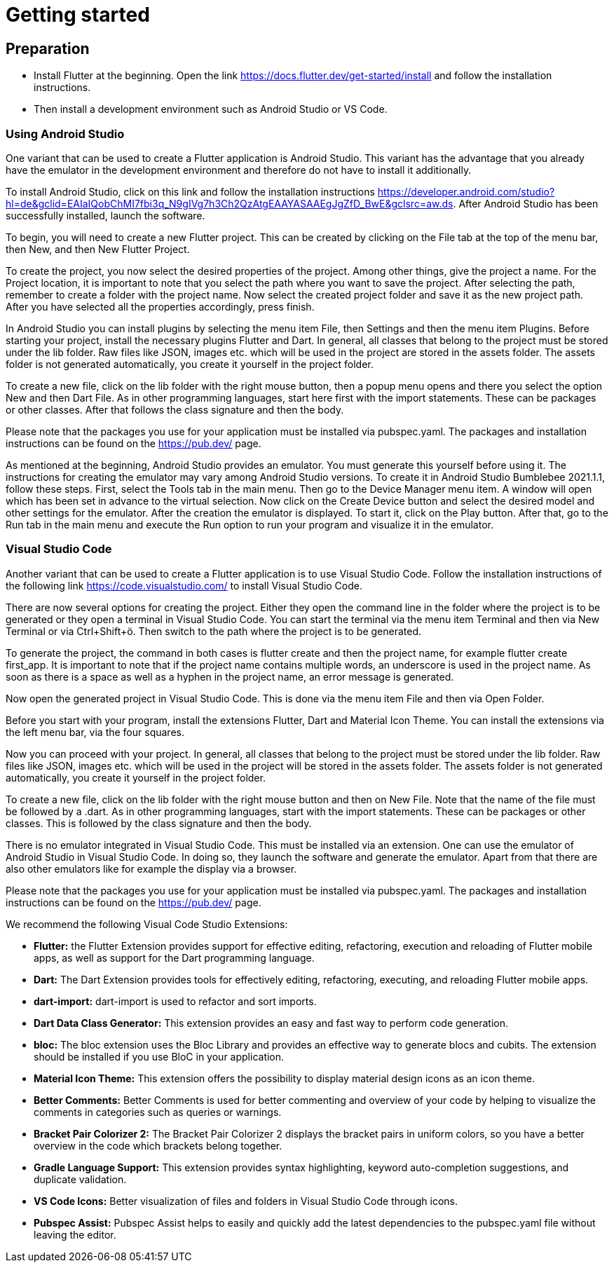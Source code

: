 = Getting started

== *Preparation*
* Install Flutter at the beginning. Open the link https://docs.flutter.dev/get-started/install and follow the installation instructions.
* Then install a development environment such as Android Studio or VS Code. 

=== *Using Android Studio*
One variant that can be used to create a Flutter application is Android Studio. This variant has the advantage that you already have the emulator in the development environment and therefore do not have to install it additionally.

To install Android Studio, click on this link and follow the installation instructions https://developer.android.com/studio?hl=de&gclid=EAIaIQobChMI7fbi3q_N9gIVg7h3Ch2QzAtgEAAYASAAEgJgZfD_BwE&gclsrc=aw.ds. After Android Studio has been successfully installed, launch the software. 

To begin, you will need to create a new Flutter project. This can be created by clicking on the File tab at the top of the menu bar, then New, and then New Flutter Project. 

To create the project, you now select the desired properties of the project. Among other things, give the project a name. For the Project location, it is important to note that you select the path where you want to save the project. After selecting the path, remember to create a folder with the project name. Now select the created project folder and save it as the new project path. After you have selected all the properties accordingly, press finish.

In Android Studio you can install plugins by selecting the menu item File, then Settings and then the menu item Plugins. Before starting your project, install the necessary plugins Flutter and Dart.
In general, all classes that belong to the project must be stored under the lib folder. Raw files like JSON, images etc. which will be used in the project are stored in the assets folder. The assets folder is not generated automatically, you create it yourself in the project folder. 

To create a new file, click on the lib folder with the right mouse button, then a popup menu opens and there you select the option New and then Dart File. As in other programming languages, start here first with the import statements. These can be packages or other classes. After that follows the class signature and then the body. 

Please note that the packages you use for your application must be installed via pubspec.yaml. The packages and installation instructions can be found on the https://pub.dev/ page.

As mentioned at the beginning, Android Studio provides an emulator. You must generate this yourself before using it. The instructions for creating the emulator may vary among Android Studio versions. To create it in Android Studio Bumblebee 2021.1.1, follow these steps. First, select the Tools tab in the main menu. Then go to the Device Manager menu item. A window will open which has been set in advance to the virtual selection. Now click on the Create Device button and select the desired model and other settings for the emulator. After the creation the emulator is displayed. To start it, click on the Play button. After that, go to the Run tab in the main menu and execute the Run option to run your program and visualize it in the emulator.  

=== *Visual Studio Code*
Another variant that can be used to create a Flutter application is to use Visual Studio Code. Follow the installation instructions of the following link https://code.visualstudio.com/ to install Visual Studio Code. 

There are now several options for creating the project. Either they open the command line in the folder where the project is to be generated or they open a terminal in Visual Studio Code. You can start the terminal via the menu item Terminal and then via New Terminal or via Ctrl+Shift+ö. Then switch to the path where the project is to be generated.  

To generate the project, the command in both cases is flutter create and then the project name, for example flutter create first_app. It is important to note that if the project name contains multiple words, an underscore is used in the project name. As soon as there is a space as well as a hyphen in the project name, an error message is generated. 

Now open the generated project in Visual Studio Code. This is done via the menu item File and then via Open Folder.

Before you start with your program, install the extensions Flutter, Dart and Material Icon Theme. You can install the extensions via the left menu bar, via the four squares.

Now you can proceed with your project. In general, all classes that belong to the project must be stored under the lib folder. Raw files like JSON, images etc. which will be used in the project will be stored in the assets folder. The assets folder is not generated automatically, you create it yourself in the project folder. 

To create a new file, click on the lib folder with the right mouse button and then on New File. Note that the name of the file must be followed by a .dart. As in other programming languages, start with the import statements. These can be packages or other classes. This is followed by the class signature and then the body. 

There is no emulator integrated in Visual Studio Code. This must be installed via an extension. One can use the emulator of Android Studio in Visual Studio Code. In doing so, they launch the software and generate the emulator. Apart from that there are also other emulators like for example the display via a browser. 

Please note that the packages you use for your application must be installed via pubspec.yaml. The packages and installation instructions can be found on the https://pub.dev/ page.

We recommend the following Visual Code Studio Extensions:

* *Flutter:* the Flutter Extension provides support for effective editing, refactoring, execution and reloading of Flutter mobile apps, as well as support for the Dart programming language.

* *Dart:* The Dart Extension provides tools for effectively editing, refactoring, executing, and reloading Flutter mobile apps. 

* *dart-import:* dart-import is used to refactor and sort imports.

* *Dart Data Class Generator:* This extension provides an easy and fast way to perform code generation.

* *bloc:* The bloc extension uses the Bloc Library and provides an effective way to generate blocs and cubits. The extension should be installed if you use BloC in your application.

* *Material Icon Theme:* This extension offers the possibility to display material design icons as an icon theme.

* *Better Comments:* Better Comments is used for better commenting and overview of your code by helping to visualize the comments in categories such as queries or warnings.

* *Bracket Pair Colorizer 2:* The Bracket Pair Colorizer 2 displays the bracket pairs in uniform colors, so you have a better overview in the code which brackets belong together. 

* *Gradle Language Support:* This extension provides syntax highlighting, keyword auto-completion suggestions, and duplicate validation.

* *VS Code Icons:* Better visualization of files and folders in Visual Studio Code through icons.

* *Pubspec Assist:* Pubspec Assist helps to easily and quickly add the latest dependencies to the pubspec.yaml file without leaving the editor.